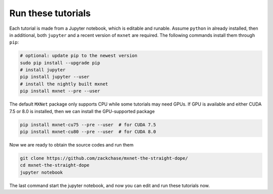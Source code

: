 Run these tutorials
===========================

Each tutorial is made from a Jupyter notebook, which is editable and
runable. Assume ``python`` in already installed, then in additional, both
``jupyter`` and a recent version of ``mxnet`` are required.  The following
commands install them through ``pip``:

.. code-block:: bash

   # optional: update pip to the newest version
   sudo pip install --upgrade pip
   # install jupyter
   pip install jupyter --user
   # install the nightly built mxnet
   pip install mxnet --pre --user

The default ``MXNet`` package only supports CPU while some tutorials may need
GPUs. If GPU is available and either CUDA 7.5 or 8.0 is installed, then we can
install the GPU-supported package

.. code-block:: bash

   pip install mxnet-cu75 --pre --user  # for CUDA 7.5
   pip install mxnet-cu80 --pre --user  # for CUDA 8.0

Now we are ready to obtain the source codes and run them

.. code-block:: bash

   git clone https://github.com/zackchase/mxnet-the-straight-dope/
   cd mxnet-the-straight-dope
   jupyter notebook

The last command start the jupyter notebook, and now you can edit and run these
tutorials now.
